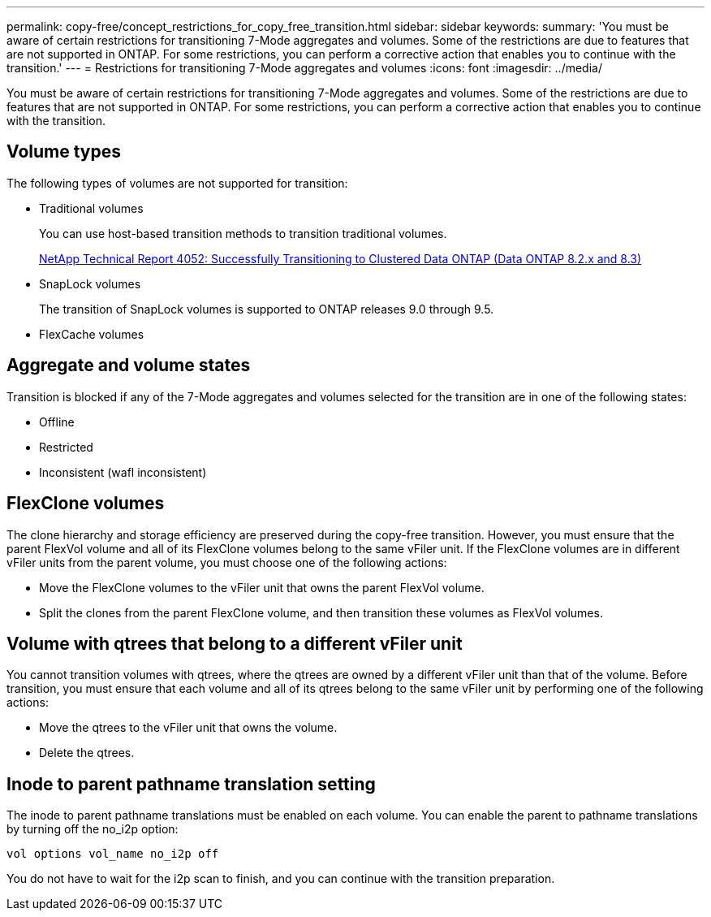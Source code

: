 ---
permalink: copy-free/concept_restrictions_for_copy_free_transition.html
sidebar: sidebar
keywords: 
summary: 'You must be aware of certain restrictions for transitioning 7-Mode aggregates and volumes. Some of the restrictions are due to features that are not supported in ONTAP. For some restrictions, you can perform a corrective action that enables you to continue with the transition.'
---
= Restrictions for transitioning 7-Mode aggregates and volumes
:icons: font
:imagesdir: ../media/

[.lead]
You must be aware of certain restrictions for transitioning 7-Mode aggregates and volumes. Some of the restrictions are due to features that are not supported in ONTAP. For some restrictions, you can perform a corrective action that enables you to continue with the transition.

== Volume types

The following types of volumes are not supported for transition:

* Traditional volumes
+
You can use host-based transition methods to transition traditional volumes.
+
http://www.netapp.com/us/media/tr-4052.pdf[NetApp Technical Report 4052: Successfully Transitioning to Clustered Data ONTAP (Data ONTAP 8.2.x and 8.3)]

* SnapLock volumes
+
The transition of SnapLock volumes is supported to ONTAP releases 9.0 through 9.5.

* FlexCache volumes

== Aggregate and volume states

Transition is blocked if any of the 7-Mode aggregates and volumes selected for the transition are in one of the following states:

* Offline
* Restricted
* Inconsistent (wafl inconsistent)

== FlexClone volumes

The clone hierarchy and storage efficiency are preserved during the copy-free transition. However, you must ensure that the parent FlexVol volume and all of its FlexClone volumes belong to the same vFiler unit. If the FlexClone volumes are in different vFiler units from the parent volume, you must choose one of the following actions:

* Move the FlexClone volumes to the vFiler unit that owns the parent FlexVol volume.
* Split the clones from the parent FlexClone volume, and then transition these volumes as FlexVol volumes.

== Volume with qtrees that belong to a different vFiler unit

You cannot transition volumes with qtrees, where the qtrees are owned by a different vFiler unit than that of the volume. Before transition, you must ensure that each volume and all of its qtrees belong to the same vFiler unit by performing one of the following actions:

* Move the qtrees to the vFiler unit that owns the volume.
* Delete the qtrees.

== Inode to parent pathname translation setting

The inode to parent pathname translations must be enabled on each volume. You can enable the parent to pathname translations by turning off the no_i2p option:

`vol options vol_name no_i2p off`

You do not have to wait for the i2p scan to finish, and you can continue with the transition preparation.
